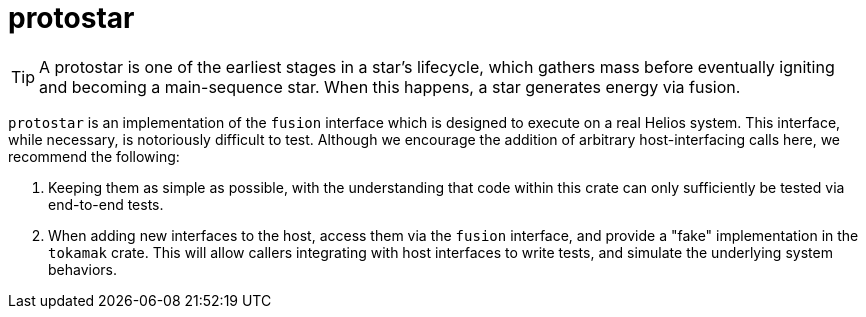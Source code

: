 :showtitle:
:toc: left
:icons: font

= protostar

[TIP]
A protostar is one of the earliest stages in a star's lifecycle, which gathers
mass before eventually igniting and becoming a main-sequence star. When this
happens, a star generates energy via fusion.

`protostar` is an implementation of the `fusion` interface which is designed to
execute on a real Helios system. This interface, while necessary, is notoriously
difficult to test. Although we encourage the addition of arbitrary host-interfacing
calls here, we recommend the following:

1. Keeping them as simple as possible, with the understanding that code within
this crate can only sufficiently be tested via end-to-end tests.
2. When adding new interfaces to the host, access them via the `fusion` interface,
and provide a "fake" implementation in the `tokamak` crate. This will allow callers
integrating with host interfaces to write tests, and simulate the underlying system
behaviors.
